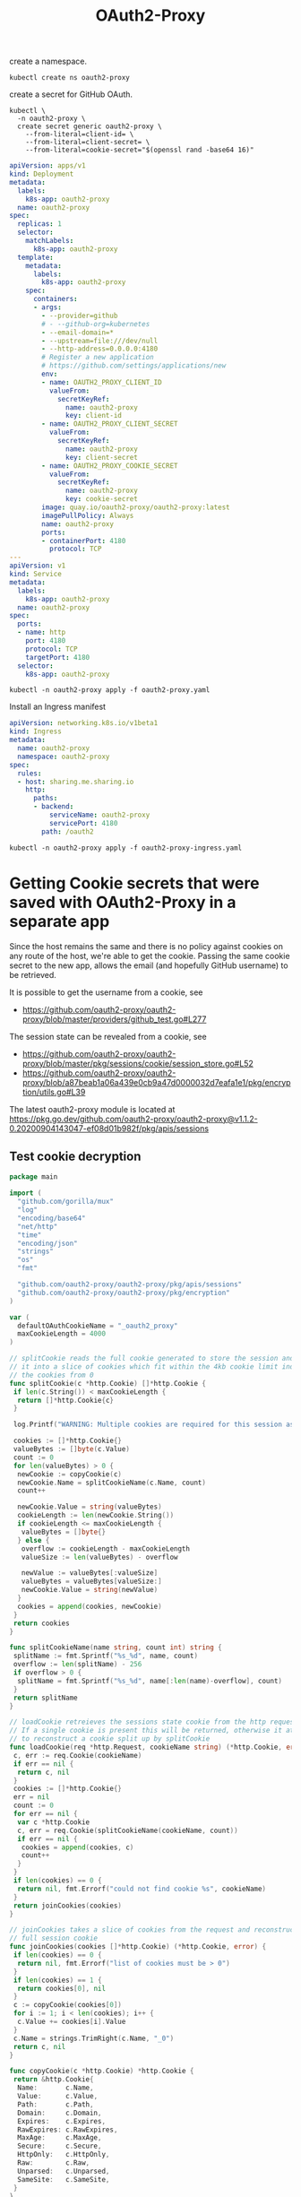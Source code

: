 #+TITLE: OAuth2-Proxy

create a namespace.

#+begin_src shell
  kubectl create ns oauth2-proxy
#+end_src

#+RESULTS:
#+begin_example
namespace/oauth2-proxy created
#+end_example

create a secret for GitHub OAuth.

#+begin_src shell
  kubectl \
    -n oauth2-proxy \
    create secret generic oauth2-proxy \
      --from-literal=client-id= \
      --from-literal=client-secret= \
      --from-literal=cookie-secret="$(openssl rand -base64 16)"
#+end_src

#+RESULTS:
#+begin_example
secret/oauth2-proxy created
#+end_example

#+begin_src yaml :tangle oauth2-proxy.yaml
  apiVersion: apps/v1
  kind: Deployment
  metadata:
    labels:
      k8s-app: oauth2-proxy
    name: oauth2-proxy
  spec:
    replicas: 1
    selector:
      matchLabels:
        k8s-app: oauth2-proxy
    template:
      metadata:
        labels:
          k8s-app: oauth2-proxy
      spec:
        containers:
        - args:
          - --provider=github
          # - --github-org=kubernetes
          - --email-domain=*
          - --upstream=file:///dev/null
          - --http-address=0.0.0.0:4180
          # Register a new application
          # https://github.com/settings/applications/new
          env:
          - name: OAUTH2_PROXY_CLIENT_ID
            valueFrom:
              secretKeyRef:
                name: oauth2-proxy
                key: client-id
          - name: OAUTH2_PROXY_CLIENT_SECRET
            valueFrom:
              secretKeyRef:
                name: oauth2-proxy
                key: client-secret
          - name: OAUTH2_PROXY_COOKIE_SECRET
            valueFrom:
              secretKeyRef:
                name: oauth2-proxy
                key: cookie-secret
          image: quay.io/oauth2-proxy/oauth2-proxy:latest
          imagePullPolicy: Always
          name: oauth2-proxy
          ports:
          - containerPort: 4180
            protocol: TCP
  ---
  apiVersion: v1
  kind: Service
  metadata:
    labels:
      k8s-app: oauth2-proxy
    name: oauth2-proxy
  spec:
    ports:
    - name: http
      port: 4180
      protocol: TCP
      targetPort: 4180
    selector:
      k8s-app: oauth2-proxy
#+end_src

#+begin_src shell
  kubectl -n oauth2-proxy apply -f oauth2-proxy.yaml
#+end_src

#+RESULTS:
#+begin_example
deployment.apps/oauth2-proxy created
service/oauth2-proxy created
#+end_example

Install an Ingress manifest

#+begin_src yaml :tangle oauth2-proxy-ingress.yaml
apiVersion: networking.k8s.io/v1beta1
kind: Ingress
metadata:
  name: oauth2-proxy
  namespace: oauth2-proxy
spec:
  rules:
  - host: sharing.me.sharing.io
    http:
      paths:
      - backend:
          serviceName: oauth2-proxy
          servicePort: 4180
        path: /oauth2
#+end_src

#+begin_src shell
  kubectl -n oauth2-proxy apply -f oauth2-proxy-ingress.yaml
#+end_src

#+RESULTS:
#+begin_example
ingress.networking.k8s.io/oauth2-proxy created
#+end_example

* Getting Cookie secrets that were saved with OAuth2-Proxy in a separate app

Since the host remains the same and there is no policy against cookies on any route of the host, we're able to get the cookie.
Passing the same cookie secret to the new app, allows the email (and hopefully GitHub username) to be retrieved.

It is possible to get the username from a cookie, see
- https://github.com/oauth2-proxy/oauth2-proxy/blob/master/providers/github_test.go#L277

The session state can be revealed from a cookie, see
- https://github.com/oauth2-proxy/oauth2-proxy/blob/master/pkg/sessions/cookie/session_store.go#L52
- https://github.com/oauth2-proxy/oauth2-proxy/blob/a87beab1a06a439e0cb9a47d0000032d7eafa1e1/pkg/encryption/utils.go#L39

The latest oauth2-proxy module is located at
https://pkg.go.dev/github.com/oauth2-proxy/oauth2-proxy@v1.1.2-0.20200904143047-ef08d01b982f/pkg/apis/sessions

** Test cookie decryption

#+begin_src go :tangle sharingio-get-username-research-1.go
  package main

  import (
    "github.com/gorilla/mux"
    "log"
    "encoding/base64"
    "net/http"
    "time"
    "encoding/json"
    "strings"
    "os"
    "fmt"

    "github.com/oauth2-proxy/oauth2-proxy/pkg/apis/sessions"
    "github.com/oauth2-proxy/oauth2-proxy/pkg/encryption"
  )

  var (
    defaultOAuthCookieName = "_oauth2_proxy"
    maxCookieLength = 4000
  )

  // splitCookie reads the full cookie generated to store the session and splits
  // it into a slice of cookies which fit within the 4kb cookie limit indexing
  // the cookies from 0
  func splitCookie(c *http.Cookie) []*http.Cookie {
   if len(c.String()) < maxCookieLength {
    return []*http.Cookie{c}
   }

   log.Printf("WARNING: Multiple cookies are required for this session as it exceeds the 4kb cookie limit. Please use server side session storage (eg. Redis) instead.")

   cookies := []*http.Cookie{}
   valueBytes := []byte(c.Value)
   count := 0
   for len(valueBytes) > 0 {
    newCookie := copyCookie(c)
    newCookie.Name = splitCookieName(c.Name, count)
    count++

    newCookie.Value = string(valueBytes)
    cookieLength := len(newCookie.String())
    if cookieLength <= maxCookieLength {
     valueBytes = []byte{}
    } else {
     overflow := cookieLength - maxCookieLength
     valueSize := len(valueBytes) - overflow

     newValue := valueBytes[:valueSize]
     valueBytes = valueBytes[valueSize:]
     newCookie.Value = string(newValue)
    }
    cookies = append(cookies, newCookie)
   }
   return cookies
  }

  func splitCookieName(name string, count int) string {
   splitName := fmt.Sprintf("%s_%d", name, count)
   overflow := len(splitName) - 256
   if overflow > 0 {
    splitName = fmt.Sprintf("%s_%d", name[:len(name)-overflow], count)
   }
   return splitName
  }

  // loadCookie retreieves the sessions state cookie from the http request.
  // If a single cookie is present this will be returned, otherwise it attempts
  // to reconstruct a cookie split up by splitCookie
  func loadCookie(req *http.Request, cookieName string) (*http.Cookie, error) {
   c, err := req.Cookie(cookieName)
   if err == nil {
    return c, nil
   }
   cookies := []*http.Cookie{}
   err = nil
   count := 0
   for err == nil {
    var c *http.Cookie
    c, err = req.Cookie(splitCookieName(cookieName, count))
    if err == nil {
     cookies = append(cookies, c)
     count++
    }
   }
   if len(cookies) == 0 {
    return nil, fmt.Errorf("could not find cookie %s", cookieName)
   }
   return joinCookies(cookies)
  }

  // joinCookies takes a slice of cookies from the request and reconstructs the
  // full session cookie
  func joinCookies(cookies []*http.Cookie) (*http.Cookie, error) {
   if len(cookies) == 0 {
    return nil, fmt.Errorf("list of cookies must be > 0")
   }
   if len(cookies) == 1 {
    return cookies[0], nil
   }
   c := copyCookie(cookies[0])
   for i := 1; i < len(cookies); i++ {
    c.Value += cookies[i].Value
   }
   c.Name = strings.TrimRight(c.Name, "_0")
   return c, nil
  }

  func copyCookie(c *http.Cookie) *http.Cookie {
   return &http.Cookie{
    Name:       c.Name,
    Value:      c.Value,
    Path:       c.Path,
    Domain:     c.Domain,
    Expires:    c.Expires,
    RawExpires: c.RawExpires,
    MaxAge:     c.MaxAge,
    Secure:     c.Secure,
    HttpOnly:   c.HttpOnly,
    Raw:        c.Raw,
    Unparsed:   c.Unparsed,
    SameSite:   c.SameSite,
   }
  }

  // Logging ...
  // log the HTTP requests
  func Logging(next http.Handler) http.Handler {
    // log all requests
    return http.HandlerFunc(func(w http.ResponseWriter, r *http.Request) {
      jsonEncodedRequest, err := json.Marshal(r.Header)
      if (err != nil) {
        log.Panicln(err)
      }
      log.Printf("%v", string(jsonEncodedRequest))
      next.ServeHTTP(w, r)
    })
  }

  // Root ...
  // /api endpoint
  func Root(w http.ResponseWriter, r *http.Request) {
    authSecret := os.Getenv("APP_OAUTH2_SECRET")
    log.Printf("authSecret: %v\n", authSecret)

    w.WriteHeader(http.StatusOK)
    w.Write([]byte("Headers logged"))
    cookie, err := loadCookie(r, defaultOAuthCookieName)
    if err != nil {
      // always http.ErrNoCookie
      fmt.Errorf("cookie %q not present", defaultOAuthCookieName)
      return
    }
    parts := strings.Split(cookie.Value, "|")
    log.Println(parts[0])
    value, err := base64.URLEncoding.DecodeString(parts[0])
    if err != nil {
      log.Printf("%#v\n", err)
      return
    }
    log.Printf("%#v\n", string(value))

    cipher, err := encryption.NewCFBCipher([]byte(authSecret))
    if err != nil {
      log.Printf("%#v\n", err)
      return
    }
    session, err := sessions.DecodeSessionState(value, cipher, true)
    if err != nil {
      log.Printf("%v\n", err)
	    return
    }
    log.Println(session.User)
  }

  func main() {
    port := ":8085"
    router := mux.NewRouter().StrictSlash(true)
    router.HandleFunc("/", Root)
    router.Use(Logging)
    srv := &http.Server{
      Handler:      router,
      Addr:         port,
      WriteTimeout: 15 * time.Second,
      ReadTimeout:  15 * time.Second,
    }
    log.Println("HTTP listening on", port)
    log.Fatal(srv.ListenAndServe())
  }
#+end_src

#+begin_src go :tangle sharingio-get-username-research-2.go
  package main

  import (
    "github.com/gorilla/mux"
    "log"
    "net/http"
    "time"
    "encoding/json"
    "os"

    "github.com/oauth2-proxy/oauth2-proxy/pkg/middleware"
    "github.com/oauth2-proxy/oauth2-proxy/pkg/sessions"
    oauth2options "github.com/oauth2-proxy/oauth2-proxy/pkg/apis/options"
    "github.com/justinas/alice"
  )

  var (
    cookieName = "_oauth2_proxy"
  )

  // Logging ...
  // log the HTTP requests
  func Logging(next http.Handler) http.Handler {
    // log all requests
    return http.HandlerFunc(func(w http.ResponseWriter, r *http.Request) {
      jsonEncodedRequest, err := json.Marshal(r.Header)
      if err != nil {
        log.Panicln(err)
      }
      c, err := r.Cookie(cookieName)
      log.Printf("cookie: %v; err: %v\n", c, err)
      log.Printf("%v", string(jsonEncodedRequest))
      next.ServeHTTP(w, r)
    })
  }

  // Root ...
  // /api endpoint
  func Root(w http.ResponseWriter, r *http.Request) {
    w.WriteHeader(http.StatusOK)
    w.Write([]byte("Headers logged"))
  }

  func main() {
    port := ":8085"
    router := mux.NewRouter().StrictSlash(true)
    router.HandleFunc("/", Root)

    authSecret := os.Getenv("APP_OAUTH2_SECRET")
    log.Printf("authSecret: %v\n", authSecret)
    cookieOptions := oauth2options.Cookie{
      Name: cookieName,
      Secret: authSecret,
    }
    sessionOptions := oauth2options.SessionOptions{
      Type: oauth2options.CookieSessionStoreType,
    }
    sessionStore, err := sessions.NewSessionStore(&sessionOptions, &cookieOptions)
    if err != nil {
      log.Println(err)
      return
    }
    storedSessionOptions := middleware.StoredSessionLoaderOptions{
      SessionStore: sessionStore,
    }
    chain := alice.New()
    chain = chain.Append(Logging, middleware.NewScope(), middleware.NewStoredSessionLoader(&storedSessionOptions))

    srv := &http.Server{
      Handler:      chain.Then(router),
      Addr:         port,
      WriteTimeout: 15 * time.Second,
      ReadTimeout:  15 * time.Second,
    }
    log.Println("HTTP listening on", port)
    log.Fatal(srv.ListenAndServe())
  }
#+end_src


Create a Kubernetes Service resource into Humacs, to route traffic to the program above
#+begin_src yaml :tangle sharingio-get-username-service.yaml
  apiVersion: v1
  kind: Service
  metadata:
    name: sharingio-get-username
  spec:
    ports:
    - name: http
      port: 8085
      protocol: TCP
      targetPort: 8085
    selector:
      app.kubernetes.io/instance: me-humacs
#+end_src

Create an Ingress mapping
#+begin_src yaml :tangle sharingio-get-username-ingress.yaml
apiVersion: networking.k8s.io/v1beta1
kind: Ingress
metadata:
  name: sharingio-get-username
spec:
  rules:
  - host: sharing.me.sharing.io
    http:
      paths:
      - backend:
          serviceName: sharingio-get-username
          servicePort: 8085
        path: /
#+end_src

#+begin_src shell
  kubectl -n me-humacs apply -f sharingio-get-username-service.yaml -f sharingio-get-username-ingress.yaml
#+end_src

#+RESULTS:
#+begin_example
service/sharingio-get-username created
ingress.networking.k8s.io/sharingio-get-username created
#+end_example

When running, make sure that there's an env var =APP_OAUTH2_SECRET=, that's set to the output of

#+begin_src shell
  kubectl -n oauth2-proxy get secret oauth2-proxy -o=jsonpath='{.data.cookie\-secret}' | base64 -d ; echo
#+end_src
